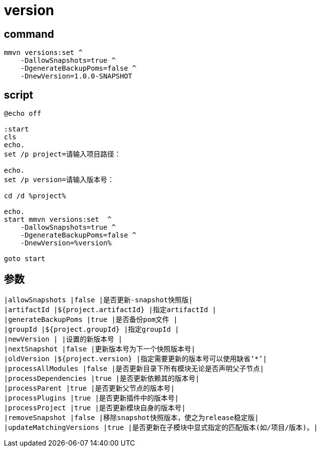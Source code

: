 
= version

== command
[source,shell script]
----
mmvn versions:set ^
    -DallowSnapshots=true ^
    -DgenerateBackupPoms=false ^
    -DnewVersion=1.0.0-SNAPSHOT

----

== script

[source,shell script]
----
@echo off

:start
cls
echo.
set /p project=请输入项目路径：

echo.
set /p version=请输入版本号：

cd /d %project%

echo.
start mmvn versions:set  ^
    -DallowSnapshots=true ^
    -DgenerateBackupPoms=false ^
    -DnewVersion=%version%

goto start

----

== 参数

[source,text]
----
|allowSnapshots |false |是否更新-snapshot快照版|
|artifactId |${project.artifactId} |指定artifactId |
|generateBackupPoms |true |是否备份pom文件 |
|groupId |${project.groupId} |指定groupId |
|newVersion | |设置的新版本号 |
|nextSnapshot |false |更新版本号为下一个快照版本号|
|oldVersion |${project.version} |指定需要更新的版本号可以使用缺省‘*’|
|processAllModules |false |是否更新目录下所有模块无论是否声明父子节点|
|processDependencies |true |是否更新依赖其的版本号|
|processParent |true |是否更新父节点的版本号|
|processPlugins |true |是否更新插件中的版本号|
|processProject |true |是否更新模块自身的版本号|
|removeSnapshot |false |移除snapshot快照版本，使之为release稳定版|
|updateMatchingVersions |true |是否更新在子模块中显式指定的匹配版本(如/项目/版本)。|
----
